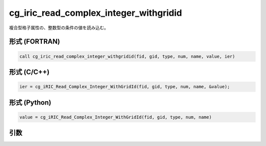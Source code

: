 cg_iric_read_complex_integer_withgridid
=========================================

複合型格子属性の、整数型の条件の値を読み込む。

形式 (FORTRAN)
---------------
.. code-block:: fortran

   call cg_iric_read_complex_integer_withgridid(fid, gid, type, num, name, value, ier)

形式 (C/C++)
---------------
.. code-block:: c

   ier = cg_iRIC_Read_Complex_Integer_WithGridId(fid, gid, type, num, name, &value);

形式 (Python)
---------------
.. code-block:: python

   value = cg_iRIC_Read_Complex_Integer_WithGridId(fid, gid, type, num, name)

引数
----

.. csv-table:: cg_iric_read_complex_integer_withgridid の引数
   :file: cg_iric_read_complex_integer_withgridid_args.csv
   :header-rows: 1

